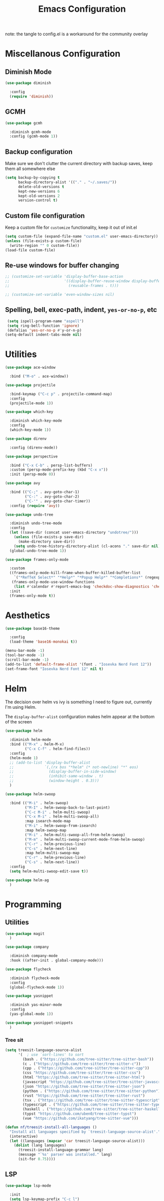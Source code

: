 #+TITLE: Emacs Configuration
#+PROPERTY: header-args:emacs-lisp :tangle config.el
#+PROPERTY: header-args :mkdirp yes :comments no

note: the tangle to config.el is a workaround for the community overlay

* Miscellanous Configuration
** Diminish Mode
#+begin_src emacs-lisp
  (use-package diminish

    :config
    (require 'diminish))
#+end_src

** GCMH
#+begin_src emacs-lisp
  (use-package gcmh

    :diminish gcmh-mode
    :config (gcmh-mode 1))
#+end_src

** Backup configuration
Make sure we don't clutter the current directory with backup saves,
keep them all somewhere else
#+begin_src emacs-lisp
  (setq backup-by-copying t
        backup-directory-alist '(("." . "~/.saves/"))
        delete-old-versions t
        kept-new-versions 6
        kept-old-versions 2
        version-control t)
#+end_src

** Custom file configuration
Keep a custom file for =customize= functionality, keep it out of init.el
#+begin_src emacs-lisp
  (setq custom-file (expand-file-name "custom.el" user-emacs-directory))
  (unless (file-exists-p custom-file)
    (write-region "" 0 custom-file))
  (load-file custom-file)
#+end_src

** Re-use windows for buffer changing
#+begin_src emacs-lisp
  ;; (customize-set-variable 'display-buffer-base-action
  ;;                         '((display-buffer-reuse-window display-buffer-same-window)
  ;;                           (reusable-frames . t)))

  ;; (customize-set-variable 'even-window-sizes nil)
#+end_src

** Spelling, bell, exec-path, indent, =yes-or-no-p=, etc
#+begin_src emacs-lisp
  (setq ispell-program-name "aspell")
  (setq ring-bell-function 'ignore)
  (defalias 'yes-or-no-p #'y-or-n-p)
 (setq-default indent-tabs-mode nil)
#+end_src

* Utilities
#+begin_src emacs-lisp
  (use-package ace-window

    :bind ("M-o" . ace-window))

  (use-package projectile

    :bind-keymap ("C-c p" . projectile-command-map)
    :config
    (projectile-mode 1))

  (use-package which-key

    :diminish which-key-mode
    :config
    (which-key-mode 1))

  (use-package direnv

    :config (direnv-mode))

  (use-package perspective

    :bind ("C-x C-b" . persp-list-buffers)
    :custom (persp-mode-prefix-key (kbd "C-x x"))
    :init (persp-mode 0))

  (use-package avy

    :bind (("C-;" . avy-goto-char-1)
           ("C-:" . avy-goto-char-2)
           ("C-'" . avy-goto-char-timer))
    :config (require 'avy))

  (use-package undo-tree

    :diminish undo-tree-mode
    :config
    (let ((save-dir (concat user-emacs-directory "undotree/")))
      (unless (file-exists-p save-dir)
        (make-directory save-dir))
      (setq undo-tree-history-directory-alist (cl-acons "." save-dir nil)))
    (global-undo-tree-mode 1))

  (use-package frames-only-mode

    :custom
    ((frames-only-mode-kill-frame-when-buffer-killed-buffer-list
      `("*RefTeX Select*" "*Help*" "*Popup Help*" "*Completions*" (regexp . ,(rx bos "CAPTURE-"))))
     (frames-only-mode-use-window-functions
      (list #'calendar #'report-emacs-bug 'checkdoc-show-diagnostics 'checkdoc 'org-compile-file 'corfu-popupinfo--show 'org-capture 'org-insert-link)))
    :init
    (frames-only-mode t))
#+end_src

* Aesthetics
#+begin_src emacs-lisp
  (use-package base16-theme

    :config
    (load-theme 'base16-monokai t))

  (menu-bar-mode -1)
  (tool-bar-mode -1)
  (scroll-bar-mode -1)
  (add-to-list 'default-frame-alist '(font . "Iosevka Nerd Font 12"))
  (set-frame-font "Iosevka Nerd Font 12" nil t)
#+end_src

* Helm
The decision over helm vs ivy is something I need to figure out,
currently I'm using Helm.

The ~display-buffer-alist~ configuration makes helm appear at the
bottom of the screen
#+begin_src emacs-lisp
  (use-package helm

    :diminish helm-mode
    :bind (("M-x" . helm-M-x)
           ("C-x C-f" . helm-find-files))
    :config
    (helm-mode 1)
    ;; (add-to-list 'display-buffer-alist
    ;;              `(,(rx bos "*helm" (* not-newline) "*" eos)
    ;;                (display-buffer-in-side-window)
    ;;                (inhibit-same-window . t)
    ;;                (window-height . 0.3)))
    )

  (use-package helm-swoop

    :bind (("M-i" . helm-swoop)
           ("M-I" . helm-swoop-back-to-last-point)
           ("C-c M-i" . helm-multi-swoop)
           ("C-x M-i" . helm-multi-swoop-all)
           :map isearch-mode-map
           ("M-i" . helm-swoop-from-isearch)
           :map helm-swoop-map
           ("M-i" . helm-multi-swoop-all-from-helm-swoop)
           ("M-m" . helm-multi-swoop-current-mode-from-helm-swoop)
           ("C-r" . helm-previous-line)
           ("C-s" . helm-next-line)
           :map helm-multi-swoop-map
           ("C-r" . helm-previous-line)
           ("C-s" . helm-next-line))
    :config
    (setq helm-multi-swoop-edit-save t))

  (use-package helm-ag
    )
#+end_src

* Programming
** Utilities
#+begin_src emacs-lisp
  (use-package magit
    )

  (use-package company

    :diminish company-mode
    :hook ((after-init . global-company-mode)))

  (use-package flycheck

    :diminish flycheck-mode
    :config
    (global-flycheck-mode 1))

  (use-package yasnippet

    :diminish yas-minor-mode
    :config
    (yas-global-mode 1))

  (use-package yasnippet-snippets
    )
#+end_src

*** Tree sit
#+begin_src emacs-lisp
  (setq treesit-language-source-alist
        '(  ; use `sort-lines' to sort
          (bash . ("https://github.com/tree-sitter/tree-sitter-bash"))
          (c . ("https://github.com/tree-sitter/tree-sitter-c"))
          (cpp . ("https://github.com/tree-sitter/tree-sitter-cpp"))
          (css "https://github.com/tree-sitter/tree-sitter-css")
          (html "https://github.com/tree-sitter/tree-sitter-html")
          (javascript "https://github.com/tree-sitter/tree-sitter-javascript")
          (json "https://github.com/tree-sitter/tree-sitter-json")
          (python . ("https://github.com/tree-sitter/tree-sitter-python"))
          (rust "https://github.com/tree-sitter/tree-sitter-rust")
          (tsx . ("https://github.com/tree-sitter/tree-sitter-typescript" nil "tsx/src"))
          (typescript . ("https://github.com/tree-sitter/tree-sitter-typescript" nil "typescript/src"))
          (haskell . ("https://github.com/tree-sitter/tree-sitter-haskell"))
          (typst "https://github.com/uben0/tree-sitter-typst")
          (vue "https://github.com/ikatyang/tree-sitter-vue")))

  (defun nf/treesit-install-all-languages ()
    "Install all languages specified by `treesit-language-source-alist'."
    (interactive)
    (let ((languages (mapcar 'car treesit-language-source-alist)))
      (dolist (lang languages)
        (treesit-install-language-grammar lang)
        (message "`%s' parser was installed." lang)
        (sit-for 0.75))))
#+end_src

** LSP
#+begin_src emacs-lisp
  (use-package lsp-mode

    :init
    (setq lsp-keymap-prefix "C-c l")
    (setq lsp-modeline-diagnostics-scope :workspace)
    (lsp-modeline-code-actions-mode 1)
    :hook ((lsp-mode . lsp-enable-which-key-integration))
    :commands lsp)

  (use-package lsp-ui

    :commands lsp-ui-mode)

  (use-package helm-lsp

    :commands hlm-lsp-workspace-symbol)

  (use-package dap-mode

    :after lsp-mode
    :config (dap-auto-configure-mode))
#+end_src

** Languages
*** Ledger
#+begin_src emacs-lisp
  (use-package ledger-mode
    )
#+end_src
*** Dockerfile
#+begin_src emacs-lisp
  (use-package dockerfile-mode
    )
#+end_src

*** Rust
#+begin_src emacs-lisp
  (use-package rust-mode

    :hook (rust-mode . lsp)
    :config
    (setq lsp-rust-server 'rust-analyzer))
#+end_src

*** Nix
#+begin_src emacs-lisp
  (use-package nix-mode
    )
#+end_src

*** Javascript
#+begin_src emacs-lisp
  (use-package js2-mode

    :hook (js2-mode . lsp))
#+end_src

*** Typescript
#+begin_src emacs-lisp
  (use-package typescript-mode
    )

  (defun setup-tide-fn ()
    (interactive)
    (tide-setup)
    (flycheck-mode 1)
    (eldoc-mode 1)
    (tide-hl-identifier-mode 1)
    (company-mode +1))

  (use-package tide

    :hook (typescript-mode . #'setup-tide-fn))
#+end_src

*** Haskell
#+begin_src emacs-lisp
  (use-package lsp-haskell
    )
  (use-package haskell-mode

    :hook (haskell-mode . lsp))
#+end_src

*** Yaml
#+begin_src emacs-lisp
  (use-package yaml-mode
    )
#+end_src

* mu
installed out of band with nix :/
#+begin_src emacs-lisp
  (use-package mu4e)
#+end_src

* Meow Mode
#+begin_src emacs-lisp
  (defun meow-setup ()
    (setq meow-cheatsheet-layout meow-cheatsheet-layout-qwerty)
    (meow-motion-define-key
     '("j" . meow-next)
     '("k" . meow-prev)
     '("<escape>" . ignore))
    (meow-leader-define-key
     ;; Use SPC (0-9) for digit arguments.
     '("1" . meow-digit-argument)
     '("2" . meow-digit-argument)
     '("3" . meow-digit-argument)
     '("4" . meow-digit-argument)
     '("5" . meow-digit-argument)
     '("6" . meow-digit-argument)
     '("7" . meow-digit-argument)
     '("8" . meow-digit-argument)
     '("9" . meow-digit-argument)
     '("0" . meow-digit-argument)
     '("/" . meow-keypad-describe-key)
     '("?" . meow-cheatsheet))
    (meow-normal-define-key
     '("0" . meow-expand-0)
     '("9" . meow-expand-9)
     '("8" . meow-expand-8)
     '("7" . meow-expand-7)
     '("6" . meow-expand-6)
     '("5" . meow-expand-5)
     '("4" . meow-expand-4)
     '("3" . meow-expand-3)
     '("2" . meow-expand-2)
     '("1" . meow-expand-1)
     '("-" . negative-argument)
     '(";" . meow-reverse)
     '("," . meow-inner-of-thing)
     '("." . meow-bounds-of-thing)
     '("[" . meow-beginning-of-thing)
     '("]" . meow-end-of-thing)
     '("a" . meow-append)
     '("A" . meow-open-below)
     '("b" . meow-back-word)
     '("B" . meow-back-symbol)
     '("c" . meow-change)
     '("d" . meow-delete)
     '("D" . meow-backward-delete)
     '("e" . meow-next-word)
     '("E" . meow-next-symbol)
     '("f" . meow-find)
     '("g" . meow-cancel-selection)
     '("G" . meow-grab)
     '("h" . meow-left)
     '("H" . meow-left-expand)
     '("i" . meow-insert)
     '("I" . meow-open-above)
     '("j" . meow-next)
     '("J" . meow-next-expand)
     '("k" . meow-prev)
     '("K" . meow-prev-expand)
     '("l" . meow-right)
     '("L" . meow-right-expand)
     '("m" . meow-join)
     '("n" . meow-search)
     '("o" . meow-block)
     '("O" . meow-to-block)
     '("p" . meow-yank)
     '("q" . meow-quit)
     '("Q" . meow-goto-line)
     '("r" . meow-replace)
     '("R" . meow-swap-grab)
     '("s" . meow-kill)
     '("t" . meow-till)
     '("u" . meow-undo)
     '("U" . meow-undo-in-selection)
     '("v" . meow-visit)
     '("w" . meow-mark-word)
     '("W" . meow-mark-symbol)
     '("x" . meow-line)
     '("X" . meow-goto-line)
     '("y" . meow-save)
     '("Y" . meow-sync-grab)
     '("z" . meow-pop-selection)
     '("'" . repeat)
     '("<escape>" . ignore)))

  (use-package meow

    :config
    (require 'meow)
    (meow-setup)
    (meow-global-mode 1))
#+end_src

* Org Mode
#+begin_src emacs-lisp
    (add-hook 'org-mode 'turn-on-auto-fill)
    (org-clock-persistence-insinuate)
    (define-key global-map "\C-cl" 'org-store-link)
    (define-key global-map "\C-ca" 'org-agenda)
    (define-key global-map "\C-cc" 'org-capture)
    (setq org-log-done t
          org-clock-persist 'historycc
          org-directory "~/org/"
          org-agenda-files (list "todo.org")
          org-refile-targets '((nil . (:maxlevel 5)))
          org-agenda-search-view-max-outline-level 3
          org-capture-templates
          '(("t" "Add Todo" entry (file+headline "todo.org" "Inbox")
             "** TODO %?\n:PROPERTIES:\n:ENTERED: %u\n:END:\n")
            ("n" "Add Note" entry (file+headline "todo.org" "Inbox")
             "** %?\n:PROPERTIES:\n:CATEGORY: Note\n:ENTERED: %u\n:END:\n"))
          org-tags-exclude-from-inheritance (list "project")
          org-todo-keywords '((sequence "TODO(t)"    ;; Later
                                        "NEXT(n)"    ;; Now
                                        "|"          ;;
                                        "DONE(d!)"   ;; Completed
                                        )
                              (sequence "WAIT(w@/!)" ;; Waiting on someone else
                                        "BLCK(b@/!)" ;; Blocked by something
                                        "APPT"       ;; Is an Appointment
                                        "FUTR"       ;; Maybe Someday
                                        "|"          ;;
                                        "CANC(c@)"   ;; Cancelled
                                        "NOTE"       ;; Its a note
                                        )))

    (require 'org-crypt)
    (org-crypt-use-before-save-magic)
    (setq org-tags-exclude-from-inheritance '("crypt"))

    (setq org-crypt-key nil)
    (add-to-list 'display-buffer-alist `(,(rx bos "CAPTURE-" (* not-newline) eos)
                                         (display-buffer-pop-up-frame)))

    (defun cb/capture ()
      (interactive)
      (let* ((capture-frame (make-frame '((name . "*Float Capture*"))))
             (display-buffer-alist `(("*Org Select*" (display-buffer-full-frame))
                                     (,(rx bos "CAPTURE-") (display-buffer-full-frame))))
             (org-capture-after-finalize-hook (list (lambda () (delete-frame capture-frame)))))
        (select-frame-set-input-focus capture-frame)
        (org-capture)))
#+end_src
